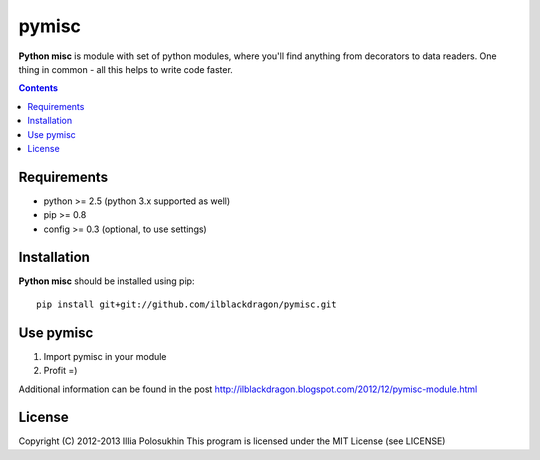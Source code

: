 ..   -*- mode: rst -*-

pymisc
##############

**Python misc** is module with set of python modules, where you'll find anything from decorators to data readers. One thing in common - all this helps to write code faster.

.. contents::

Requirements
-------------

- python >= 2.5 (python 3.x supported as well)
- pip >= 0.8
- config >= 0.3 (optional, to use settings)


Installation
------------

**Python misc** should be installed using pip: ::

    pip install git+git://github.com/ilblackdragon/pymisc.git


Use pymisc
------------

1) Import pymisc in your module
2) Profit =)

Additional information can be found in the post http://ilblackdragon.blogspot.com/2012/12/pymisc-module.html

License
-------

Copyright (C) 2012-2013 Illia Polosukhin
This program is licensed under the MIT License (see LICENSE)


